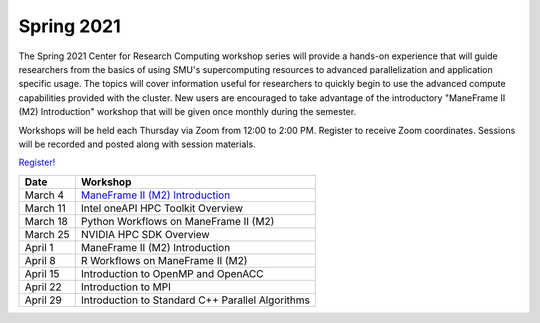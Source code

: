 Spring 2021
===========

The Spring 2021 Center for Research Computing workshop series will provide a
hands-on experience that will guide researchers from the basics of using SMU's
supercomputing resources to advanced parallelization and application specific
usage. The topics will cover information useful for researchers to quickly
begin to use the advanced compute capabilities provided with the cluster. New
users are encouraged to take advantage of the introductory "ManeFrame II (M2)
Introduction" workshop that will be given once monthly during the semester.

Workshops will be held each Thursday via Zoom from 12:00 to 2:00 PM. Register
to receive Zoom coordinates. Sessions will be recorded and posted along with
session materials.

`Register! <https://smu.az1.qualtrics.com/jfe/form/SV_dnm11WL26HOyeLY>`__

.. rst-class:: table

======== ================================================
Date     Workshop                                        
======== ================================================
March 4  `ManeFrame II (M2) Introduction`_
March 11 Intel oneAPI HPC Toolkit Overview
March 18 Python Workflows on ManeFrame II (M2)
March 25 NVIDIA HPC SDK Overview
April 1  ManeFrame II (M2) Introduction
April 8  R Workflows on ManeFrame II (M2)
April 15 Introduction to OpenMP and OpenACC
April 22 Introduction to MPI
April 29 Introduction to Standard C++ Parallel Algorithms
======== ================================================

.. _ManeFrame II (M2) Introduction: https://smu.box.com/s/bhojkoyu9t3f3fy00kn1yov3lqms42p0
